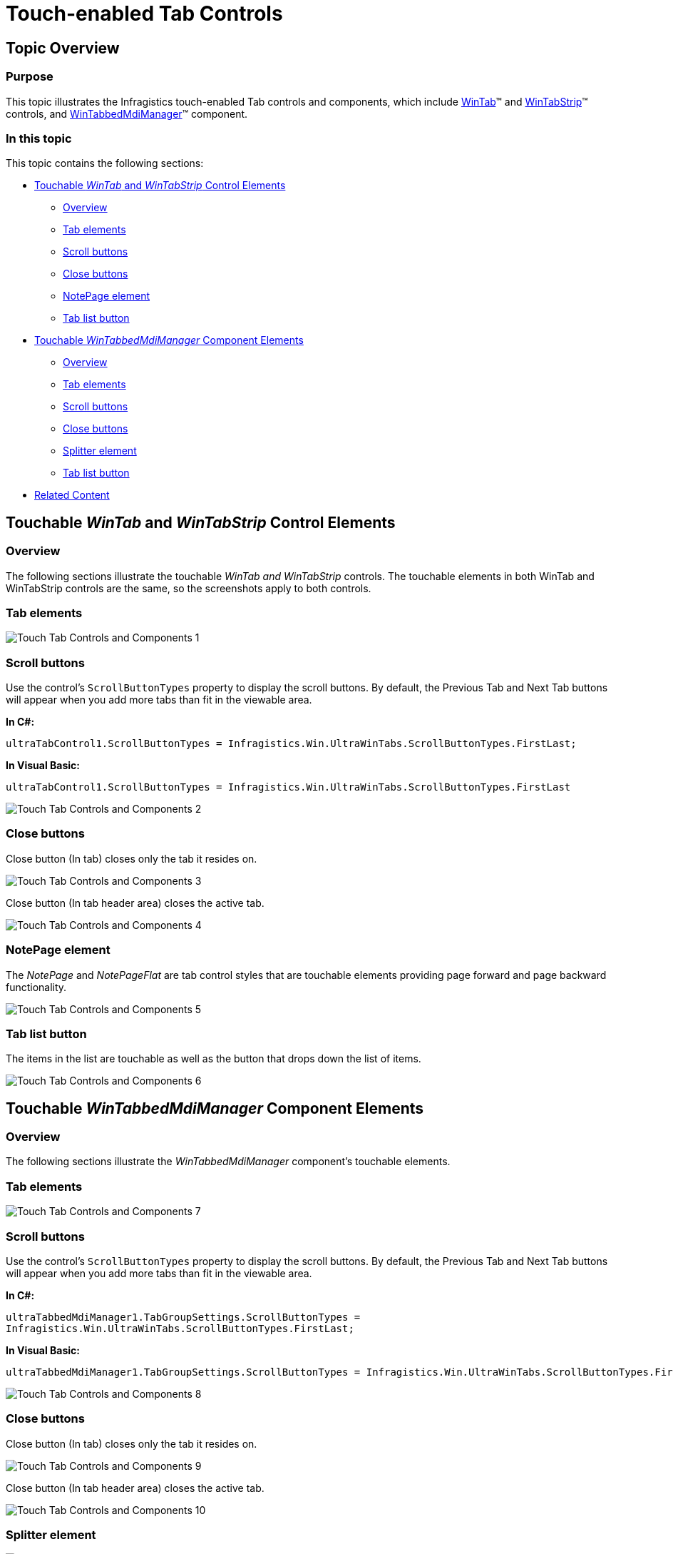 ﻿////

|metadata|
{
    "name": "touch-enabled-tab-controls",
    "controlName": [],
    "tags": [],
    "guid": "c7d50c63-c7bb-4d2b-aa2d-208fad8fab23",  
    "buildFlags": [],
    "createdOn": "2013-01-10T21:52:21.6356904Z"
}
|metadata|
////

= Touch-enabled Tab Controls

== Topic Overview

=== Purpose

This topic illustrates the Infragistics touch-enabled Tab controls and components, which include link:{ApiPlatform}win.ultrawintabcontrol{ApiVersion}~infragistics.win.ultrawintabcontrol.ultratab_members.html[WinTab]™ and link:{ApiPlatform}win.ultrawintabcontrol{ApiVersion}~infragistics.win.ultrawintabcontrol.ultratabstripcontrol_members.html[WinTabStrip]™ controls, and link:{ApiPlatform}win.ultrawintabbedmdi{ApiVersion}~infragistics.win.ultrawintabbedmdi.ultratabbedmdimanager_members.html[WinTabbedMdiManager]™ component.

=== In this topic

This topic contains the following sections:

* <<_Ref344307846,Touchable  _WinTab_   and  _WinTabStrip_   Control Elements>>

** <<_Ref342757493,Overview>>
** <<_Ref344307859,Tab elements>>
** <<_Ref344307867,Scroll buttons>>
** <<_Ref344308300,Close buttons>>
** <<_Ref344307892,NotePage element>>
** <<_Ref344731499,Tab list button>>

* <<_Ref344731514,Touchable  _WinTabbedMdiManager_   Component Elements>>

** <<_Ref344731523,Overview>>
** <<_Ref344731534,Tab elements>>
** <<_Ref344731544,Scroll buttons>>
** <<_Ref344731554,Close buttons>>
** <<_Ref344320711,Splitter element>>
** <<_Ref344320719,Tab list button>>

* <<_Ref342757647,Related Content>>

[[_Ref342757484]]
[[_Ref344307846]]
== Touchable  _WinTab_   and  _WinTabStrip_   Control Elements

[[_Ref342757493]]

=== Overview

The following sections illustrate the touchable  _WinTab and WinTabStrip_   controls. The touchable elements in both WinTab and WinTabStrip controls are the same, so the screenshots apply to both controls.

[[_Ref344307859]]

=== Tab elements

image::images/Touch_Tab_Controls_and_Components_1.png[]

[[_Ref344307867]]

=== Scroll buttons

Use the control’s `ScrollButtonTypes` property to display the scroll buttons. By default, the Previous Tab and Next Tab buttons will appear when you add more tabs than fit in the viewable area.

*In C#:*

[source,csharp]
----
ultraTabControl1.ScrollButtonTypes = Infragistics.Win.UltraWinTabs.ScrollButtonTypes.FirstLast;
----

*In Visual Basic:*

[source,vb]
----
ultraTabControl1.ScrollButtonTypes = Infragistics.Win.UltraWinTabs.ScrollButtonTypes.FirstLast
----

image::images/Touch_Tab_Controls_and_Components_2.png[]

[[_Ref344307876]]

=== Close buttons

Close button (In tab) closes only the tab it resides on.

image::images/Touch_Tab_Controls_and_Components_3.png[]

Close button (In tab header area) closes the active tab.

image::images/Touch_Tab_Controls_and_Components_4.png[]

[[_Ref344307892]]

=== NotePage element

The  _NotePage_   and  _NotePageFlat_   are tab control styles that are touchable elements providing page forward and page backward functionality.

image::images/Touch_Tab_Controls_and_Components_5.png[]

[[_Ref344307899]]

=== Tab list button

The items in the list are touchable as well as the button that drops down the list of items.

image::images/Touch_Tab_Controls_and_Components_6.png[]

[[_Ref344731514]]
== Touchable  _WinTabbedMdiManager_   Component Elements

[[_Ref344731523]]

=== Overview

The following sections illustrate the  _WinTabbedMdiManager_   component’s touchable elements.

[[_Ref344731534]]

=== Tab elements

image::images/Touch_Tab_Controls_and_Components_7.png[]

[[_Ref344731544]]

=== Scroll buttons

Use the control’s `ScrollButtonTypes` property to display the scroll buttons. By default, the Previous Tab and Next Tab buttons will appear when you add more tabs than fit in the viewable area.

*In C#:*

[source,csharp]
----
ultraTabbedMdiManager1.TabGroupSettings.ScrollButtonTypes =
Infragistics.Win.UltraWinTabs.ScrollButtonTypes.FirstLast;
----

*In Visual Basic:*

[source,vb]
----
ultraTabbedMdiManager1.TabGroupSettings.ScrollButtonTypes = Infragistics.Win.UltraWinTabs.ScrollButtonTypes.FirstLast
----

image::images/Touch_Tab_Controls_and_Components_8.png[]

[[_Ref344731554]]

=== Close buttons

Close button (In tab) closes only the tab it resides on.

image::images/Touch_Tab_Controls_and_Components_9.png[]

Close button (In tab header area) closes the active tab.

image::images/Touch_Tab_Controls_and_Components_10.png[]

[[_Ref344320711]]

=== Splitter element

image::images/Touch_Tab_Controls_and_Components_11.png[]

[[_Ref344320719]]

=== Tab list button

The items in the list and the drops down button are touchable elements.

image::images/Touch_Tab_Controls_and_Components_12.png[]

[[_Ref342757647]]
== Related Content

=== Topics

The following topics provide additional information related to this topic.

[options="header", cols="a,a"]
|====
|Topic|Purpose

| link:wintouchprovider-overview.html[Touch Support Overview]
|The topic provides conceptual overview of the Infragistics touch-enabled controls and components.

| link:touch-enabled-editor-controls.html[Touch Editor Controls and Elements]
|This topic illustrates the Infragistics touch-enabled editor controls and elements.

| link:touch-enabled-wingrid-control-elements.html[Touch WinGrid Control Elements]
|This topic illustrates the Infragistics touch-enabled _WinGrid_ control elements.

| link:touch-enabled-winlistview-control.html[Touch WinListView Control]
|This topic illustrates the Infragistics touch-enabled _WinListView_ control elements.

| link:touch-enabled-wintree-control.html[Touch WinTree Control]
|This topic illustrates the Infragistics touch-enabled _WinTree_ control elements.

|====